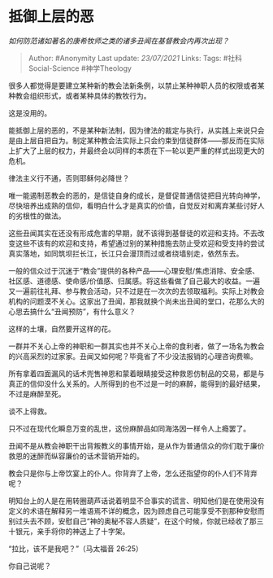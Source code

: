 * 抵御上层的恶
  :PROPERTIES:
  :CUSTOM_ID: 抵御上层的恶
  :END:

/如何防范诸如著名的康希牧师之类的诸多丑闻在基督教会内再次出现？/

#+BEGIN_QUOTE
  Author: #Anonymity Last update: /23/07/2021/ Links: Tags:
  #社科Social-Science #神学Theology
#+END_QUOTE

很多人都觉得是要建立某种新的教会法新条例，以禁止某种神职人员的权限或者某种教会组织形式，或者某种具体的教牧行为。

这是没用的。

能抵御上层的恶的，不是某种新法制，因为律法的裁定与执行，从实践上来说只会是由上层自把自为。制定某种教会法实际上只会约束到信徒群体------那反而在实际上扩大了上层的权力，并最终会以同样的本质在下一轮以更严重的样式出现更大的危机。

律法主义行不通，否则耶稣何必降世？

唯一能遏制恶教会的恶的，是信徒自身的成长，是督促普通信徒把目光转向神学，尽快培养出成熟的信仰，看明白什么才是真实的价值，自觉反对和离弃某些讨好人的劣根性的做法。

这些丑闻其实在还没有形成危害的早期，就不该得到基督徒的欢迎和支持。不去改变这些不该有的欢迎和支持，希望通过别的某种措施去防止受欢迎和受支持的尝试真实落地，如同筑坝拦长江，长江只会漫顶而过或者绕墙别走，依然东去。

一般的信众过于沉迷于“教会”提供的各种产品------心理安慰/焦虑消除、安全感、社区感、道德感、使命感/价值感、归属感。将这些看做了自己最大的收益。一遍又一遍前往礼拜、参与教会活动，只不过是在一次次的去领取福利。实际上对教会机构的问题漠不关心。这家出了丑闻，那我就换个尚未出丑闻的堂口，花那么大的心思去搞什么“丑闻预防”，有什么意义？

这样的土壤，自然要开这样的花。

一群并不关心上帝的神职和一群其实也并不关心上帝的食利者，做了一场名为教会的兴高采烈的过家家。丑闻又如何呢？毕竟省了不少没法报销的心理咨询费嘛。

所有拿着四面漏风的话术兜售神恩和蒙着眼睛接受这种救恩仿制品的交易，都是与真正的信仰没什么关系的。人所得到的也不过是一时的麻醉，能得到的最好结果，不过是麻醉至死。

谈不上得救。

只不过在现代化瞬息万变的乱世，这份麻醉品如同海洛因一样令人上瘾罢了。

丑闻不是从教会神职干出背叛教义的事情开始，是从作为普通信众的你们耽于廉价救恩的迷醉而纵容廉价的话术营销开始的。

教会只是你与上帝饮宴上的仆人。你背弃了上帝，怎么还指望你的仆人们不背弃呢？

明知台上的人是在用转圈葫芦话说着明显不合事实的谎言、明知他们是在使用没有定义的术语在解释另一堆语焉不详的概念，因为顾虑自己可能享受不到那种安慰而别过头去不顾，安慰自己“神的奥秘不容人质疑”，在这个时候，你就已经收了那三十银元，亲手将你的神送上了十字架。

“拉比，该不是我吧？”（马太福音 26:25）

你自己说呢？
